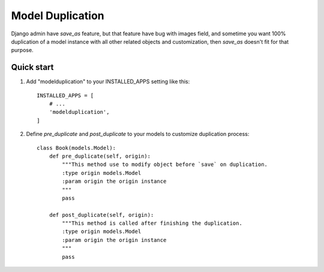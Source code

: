 =====
Model Duplication
=====

Django admin have `save_as` feature, but that feature have bug with images field, and sometime you want 100% duplication of a model instance with all other related objects and customization, then `save_as` doesn't fit for that purpose.

Quick start
-----------

1. Add "modelduplication" to your INSTALLED_APPS setting like this:  ::

    INSTALLED_APPS = [
        # ...  
        'modelduplication',
    ]


2. Define `pre_duplicate` and `post_duplicate` to your models to customize duplication process:  ::

    class Book(models.Model):
        def pre_duplicate(self, origin):
            """This method use to modify object before `save` on duplication.
            :type origin models.Model
            :param origin the origin instance
            """ 
            pass

        def post_duplicate(self, origin):
            """This method is called after finishing the duplication.
            :type origin models.Model
            :param origin the origin instance
            """ 
            pass
